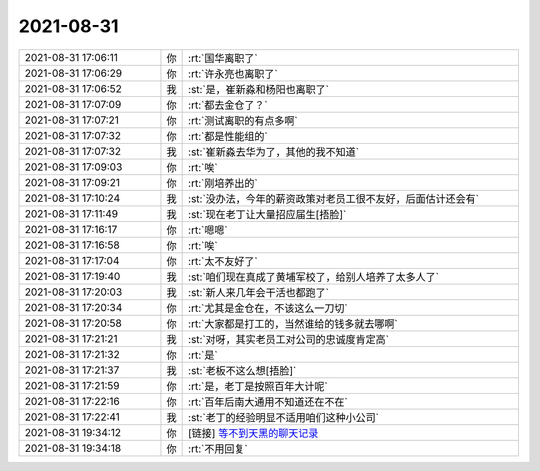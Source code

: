 2021-08-31
-------------

.. list-table::
   :widths: 25, 1, 60

   * - 2021-08-31 17:06:11
     - 你
     - :rt:`国华离职了`
   * - 2021-08-31 17:06:29
     - 你
     - :rt:`许永亮也离职了`
   * - 2021-08-31 17:06:52
     - 我
     - :st:`是，崔新淼和杨阳也离职了`
   * - 2021-08-31 17:07:09
     - 你
     - :rt:`都去金仓了？`
   * - 2021-08-31 17:07:21
     - 你
     - :rt:`测试离职的有点多啊`
   * - 2021-08-31 17:07:32
     - 你
     - :rt:`都是性能组的`
   * - 2021-08-31 17:07:32
     - 我
     - :st:`崔新淼去华为了，其他的我不知道`
   * - 2021-08-31 17:09:03
     - 你
     - :rt:`唉`
   * - 2021-08-31 17:09:21
     - 你
     - :rt:`刚培养出的`
   * - 2021-08-31 17:10:24
     - 我
     - :st:`没办法，今年的薪资政策对老员工很不友好，后面估计还会有`
   * - 2021-08-31 17:11:49
     - 我
     - :st:`现在老丁让大量招应届生[捂脸]`
   * - 2021-08-31 17:16:17
     - 你
     - :rt:`嗯嗯`
   * - 2021-08-31 17:16:58
     - 你
     - :rt:`唉`
   * - 2021-08-31 17:17:04
     - 你
     - :rt:`太不友好了`
   * - 2021-08-31 17:19:40
     - 我
     - :st:`咱们现在真成了黄埔军校了，给别人培养了太多人了`
   * - 2021-08-31 17:20:03
     - 我
     - :st:`新人来几年会干活也都跑了`
   * - 2021-08-31 17:20:34
     - 你
     - :rt:`尤其是金仓在，不该这么一刀切`
   * - 2021-08-31 17:20:58
     - 你
     - :rt:`大家都是打工的，当然谁给的钱多就去哪啊`
   * - 2021-08-31 17:21:21
     - 我
     - :st:`对呀，其实老员工对公司的忠诚度肯定高`
   * - 2021-08-31 17:21:32
     - 你
     - :rt:`是`
   * - 2021-08-31 17:21:37
     - 我
     - :st:`老板不这么想[捂脸]`
   * - 2021-08-31 17:21:59
     - 你
     - :rt:`是，老丁是按照百年大计呢`
   * - 2021-08-31 17:22:16
     - 你
     - :rt:`百年后南大通用不知道还在不在`
   * - 2021-08-31 17:22:41
     - 我
     - :st:`老丁的经验明显不适用咱们这种小公司`
   * - 2021-08-31 19:34:12
     - 你
     - [链接] `等不到天黑的聊天记录 <https://support.weixin.qq.com/cgi-bin/mmsupport-bin/readtemplate?t=page/favorite_record__w_unsupport>`_
   * - 2021-08-31 19:34:18
     - 你
     - :rt:`不用回复`